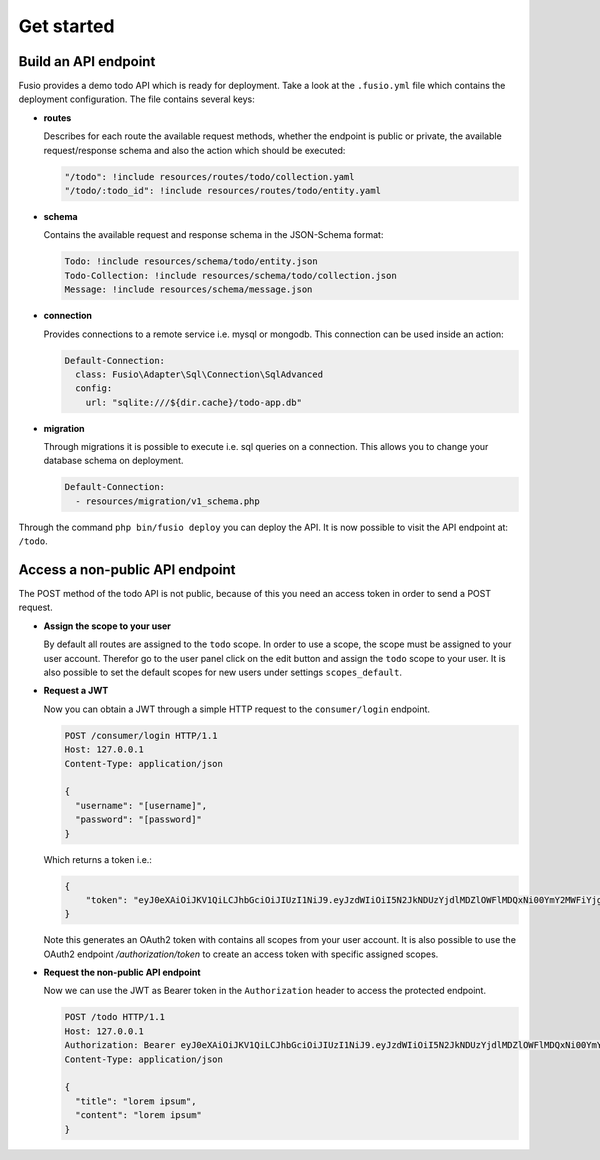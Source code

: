 
Get started
===========

Build an API endpoint
---------------------

Fusio provides a demo todo API which is ready for deployment. Take a look at the 
``.fusio.yml`` file which contains the deployment configuration. The file 
contains several keys:

* **routes**

  Describes for each route the available request methods, whether the endpoint 
  is public or private, the available request/response schema and also the 
  action which should be executed:

  .. code-block:: yaml

      "/todo": !include resources/routes/todo/collection.yaml
      "/todo/:todo_id": !include resources/routes/todo/entity.yaml

* **schema**

  Contains the available request and response schema in the JSON-Schema format:

  .. code-block:: yaml

      Todo: !include resources/schema/todo/entity.json
      Todo-Collection: !include resources/schema/todo/collection.json
      Message: !include resources/schema/message.json

* **connection**

  Provides connections to a remote service i.e. mysql or mongodb. This 
  connection can be used inside an action:

  .. code-block:: yaml
    
      Default-Connection:
        class: Fusio\Adapter\Sql\Connection\SqlAdvanced
        config:
          url: "sqlite:///${dir.cache}/todo-app.db"

* **migration**

  Through migrations it is possible to execute i.e. sql queries on a connection. 
  This allows you to change your database schema on deployment.

  .. code-block:: yaml

      Default-Connection:
        - resources/migration/v1_schema.php

Through the command ``php bin/fusio deploy`` you can deploy the API. It is now 
possible to visit the API endpoint at: ``/todo``.

Access a non-public API endpoint
--------------------------------

The POST method of the todo API is not public, because of this you need an 
access token in order to send a POST request.

* **Assign the scope to your user**

  By default all routes are assigned to the ``todo`` scope. In order to use a 
  scope, the scope must be assigned to your user account. Therefor go to the 
  user panel click on the edit button and assign the ``todo`` scope to your 
  user. It is also possible to set the default scopes for new users under 
  settings ``scopes_default``.

* **Request a JWT**

  Now you can obtain a JWT through a simple HTTP request to the 
  ``consumer/login`` endpoint.

  .. code-block:: http

      POST /consumer/login HTTP/1.1
      Host: 127.0.0.1
      Content-Type: application/json
    
      {
        "username": "[username]",
        "password": "[password]"
      }

  Which returns a token i.e.:

  .. code-block:: json

      {
          "token": "eyJ0eXAiOiJKV1QiLCJhbGciOiJIUzI1NiJ9.eyJzdWIiOiI5N2JkNDUzYjdlMDZlOWFlMDQxNi00YmY2MWFiYjg4MDJjZmRmOWZmN2UyNDg4OTNmNzYyYmU5Njc5MGUzYTk4NDQ3MDEtYjNkYTk1MDYyNCIsImlhdCI6MTQ5MTE2NzIzNiwiZXhwIjoxNDkxMTcwODM2LCJuYW1lIjoidGVzdCJ9.T49Af5wnPIFYbPer3rOn-KV5PcN0FLcBVykUMCIAuwI"
      }

  Note this generates an OAuth2 token with contains all scopes from your user 
  account. It is also possible to use the OAuth2 endpoint `/authorization/token`
  to create an access token with specific assigned scopes.

* **Request the non-public API endpoint**

  Now we can use the JWT as Bearer token in the ``Authorization`` header to 
  access the protected endpoint.

  .. code-block:: http

      POST /todo HTTP/1.1
      Host: 127.0.0.1
      Authorization: Bearer eyJ0eXAiOiJKV1QiLCJhbGciOiJIUzI1NiJ9.eyJzdWIiOiI5N2JkNDUzYjdlMDZlOWFlMDQxNi00YmY2MWFiYjg4MDJjZmRmOWZmN2UyNDg4OTNmNzYyYmU5Njc5MGUzYTk4NDQ3MDEtYjNkYTk1MDYyNCIsImlhdCI6MTQ5MTE2NzIzNiwiZXhwIjoxNDkxMTcwODM2LCJuYW1lIjoidGVzdCJ9.T49Af5wnPIFYbPer3rOn-KV5PcN0FLcBVykUMCIAuwI
      Content-Type: application/json
    
      {
        "title": "lorem ipsum",
        "content": "lorem ipsum"
      }
